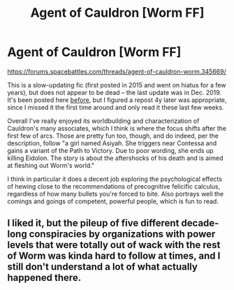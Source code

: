 #+TITLE: Agent of Cauldron [Worm FF]

* Agent of Cauldron [Worm FF]
:PROPERTIES:
:Author: --MCMC--
:Score: 22
:DateUnix: 1584740207.0
:DateShort: 2020-Mar-21
:END:
[[https://forums.spacebattles.com/threads/agent-of-cauldron-worm.345669/]]

This is a slow-updating fic (first posted in 2015 and went on hiatus for a few years), but does not appear to be dead -- the last update was in Dec. 2019. It's been posted here [[https://www.reddit.com/r/rational/comments/3enwtw/worm_ff_agent_of_cauldron/][before]], but I figured a repost 4y later was appropriate, since I missed it the first time around and only read it these last few weeks.

Overall I've really enjoyed its worldbuilding and characterization of Cauldron's many associates, which I think is where the focus shifts after the first few of arcs. Those are pretty fun too, though, and do indeed, per the description, follow "a girl named Asiyah. She triggers near Contessa and gains a variant of the Path to Victory. Due to poor wording, she ends up killing Eidolon. The story is about the aftershocks of his death and is aimed at fleshing out Worm's world."

I think in particular it does a decent job exploring the psychological effects of hewing close to the recommendations of precognitive felicific calculus, regardless of how many bullets you're forced to bite. Also portrays well the comings and goings of competent, powerful people, which is fun to read.


** I liked it, but the pileup of five different decade-long conspiracies by organizations with power levels that were totally out of wack with the rest of Worm was kinda hard to follow at times, and I still don't understand a lot of what actually happened there.
:PROPERTIES:
:Score: 7
:DateUnix: 1584799533.0
:DateShort: 2020-Mar-21
:END:
